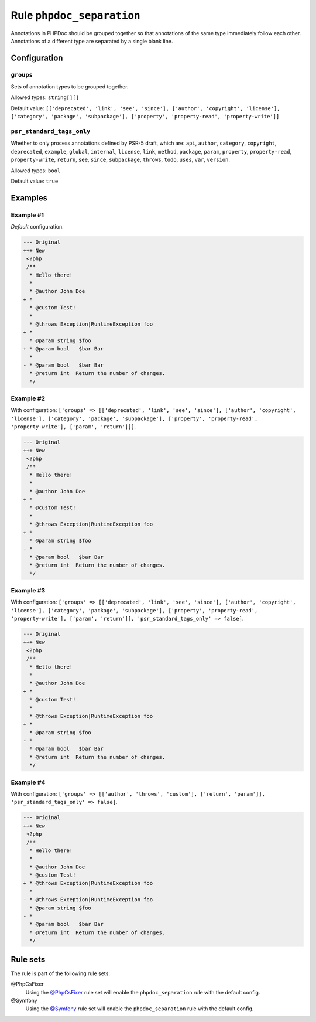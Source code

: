 ==========================
Rule ``phpdoc_separation``
==========================

Annotations in PHPDoc should be grouped together so that annotations of the same
type immediately follow each other. Annotations of a different type are
separated by a single blank line.

Configuration
-------------

``groups``
~~~~~~~~~~

Sets of annotation types to be grouped together.

Allowed types: ``string[][]``

Default value: ``[['deprecated', 'link', 'see', 'since'], ['author', 'copyright', 'license'], ['category', 'package', 'subpackage'], ['property', 'property-read', 'property-write']]``

``psr_standard_tags_only``
~~~~~~~~~~~~~~~~~~~~~~~~~~

Whether to only process annotations defined by PSR-5 draft, which are: ``api``,
``author``, ``category``, ``copyright``, ``deprecated``, ``example``,
``global``, ``internal``, ``license``, ``link``, ``method``, ``package``,
``param``, ``property``, ``property-read``, ``property-write``, ``return``,
``see``, ``since``, ``subpackage``, ``throws``, ``todo``, ``uses``, ``var``,
``version``.

Allowed types: ``bool``

Default value: ``true``

Examples
--------

Example #1
~~~~~~~~~~

*Default* configuration.

.. code-block:: diff

   --- Original
   +++ New
    <?php
    /**
     * Hello there!
     *
     * @author John Doe
   + *
     * @custom Test!
     *
     * @throws Exception|RuntimeException foo
   + *
     * @param string $foo
   + * @param bool   $bar Bar
     *
   - * @param bool   $bar Bar
     * @return int  Return the number of changes.
     */

Example #2
~~~~~~~~~~

With configuration: ``['groups' => [['deprecated', 'link', 'see', 'since'], ['author', 'copyright', 'license'], ['category', 'package', 'subpackage'], ['property', 'property-read', 'property-write'], ['param', 'return']]]``.

.. code-block:: diff

   --- Original
   +++ New
    <?php
    /**
     * Hello there!
     *
     * @author John Doe
   + *
     * @custom Test!
     *
     * @throws Exception|RuntimeException foo
   + *
     * @param string $foo
   - *
     * @param bool   $bar Bar
     * @return int  Return the number of changes.
     */

Example #3
~~~~~~~~~~

With configuration: ``['groups' => [['deprecated', 'link', 'see', 'since'], ['author', 'copyright', 'license'], ['category', 'package', 'subpackage'], ['property', 'property-read', 'property-write'], ['param', 'return']], 'psr_standard_tags_only' => false]``.

.. code-block:: diff

   --- Original
   +++ New
    <?php
    /**
     * Hello there!
     *
     * @author John Doe
   + *
     * @custom Test!
     *
     * @throws Exception|RuntimeException foo
   + *
     * @param string $foo
   - *
     * @param bool   $bar Bar
     * @return int  Return the number of changes.
     */

Example #4
~~~~~~~~~~

With configuration: ``['groups' => [['author', 'throws', 'custom'], ['return', 'param']], 'psr_standard_tags_only' => false]``.

.. code-block:: diff

   --- Original
   +++ New
    <?php
    /**
     * Hello there!
     *
     * @author John Doe
     * @custom Test!
   + * @throws Exception|RuntimeException foo
     *
   - * @throws Exception|RuntimeException foo
     * @param string $foo
   - *
     * @param bool   $bar Bar
     * @return int  Return the number of changes.
     */

Rule sets
---------

The rule is part of the following rule sets:

@PhpCsFixer
  Using the `@PhpCsFixer <./../../ruleSets/PhpCsFixer.rst>`_ rule set will enable the ``phpdoc_separation`` rule with the default config.

@Symfony
  Using the `@Symfony <./../../ruleSets/Symfony.rst>`_ rule set will enable the ``phpdoc_separation`` rule with the default config.
